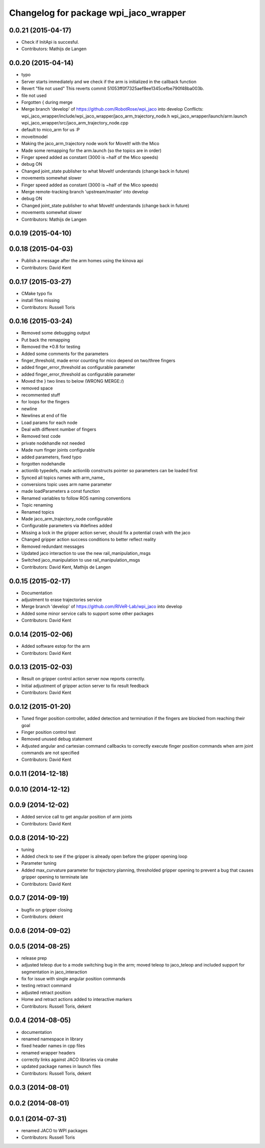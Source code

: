 ^^^^^^^^^^^^^^^^^^^^^^^^^^^^^^^^^^^^^^
Changelog for package wpi_jaco_wrapper
^^^^^^^^^^^^^^^^^^^^^^^^^^^^^^^^^^^^^^

0.0.21 (2015-04-17)
-------------------
* Check if InitApi is succesful.
* Contributors: Mathijs de Langen

0.0.20 (2015-04-14)
-------------------
* typo
* Server starts immediately and we check if the arm is initialized in the callback function
* Revert "file not used"
  This reverts commit 51053ff0f7325aef8ee1345cefbe790f48ba003b.
* file not used
* Forgotten { during merge
* Merge branch 'develop' of https://github.com/RobotRose/wpi_jaco into develop
  Conflicts:
  wpi_jaco_wrapper/include/wpi_jaco_wrapper/jaco_arm_trajectory_node.h
  wpi_jaco_wrapper/launch/arm.launch
  wpi_jaco_wrapper/src/jaco_arm_trajectory_node.cpp
* default to mico_arm for us :P
* moveitmodel
* Making the jaco_arm_trajectory node work for MoveIt! with the Mico
* Made some remapping for the arm.launch (so the topics are in order)
* Finger speed added as constant (3000 is ~half of the Mico speeds)
* debug ON
* Changed joint_state publisher to what MoveIt! understands (change back in future)
* movements somewhat slower
* Finger speed added as constant (3000 is ~half of the Mico speeds)
* Merge remote-tracking branch 'upstream/master' into develop
* debug ON
* Changed joint_state publisher to what MoveIt! understands (change back in future)
* movements somewhat slower
* Contributors: Mathijs de Langen

0.0.19 (2015-04-10)
-------------------

0.0.18 (2015-04-03)
-------------------
* Publish a message after the arm homes using the kinova api
* Contributors: David Kent

0.0.17 (2015-03-27)
-------------------
* CMake typo fix
* install files missing
* Contributors: Russell Toris

0.0.16 (2015-03-24)
-------------------
* Removed some debugging output
* Put back the remapping
* Removed the *0.8 for testing
* Added some comments for the parameters
* finger_threshold, made error counting for mico depend on two/three fingers
* added finger_error_threshold as configurable parameter
* added finger_error_threshold as configurable parameter
* Moved the } two lines to below (WRONG MERGE:/)
* removed space
* recommented stuff
* for loops for the fingers
* newline
* Newlines at end of file
* Load params for each node
* Deal with different number of fingers
* Removed test code
* private nodehandle not needed
* Made num finger joints configurable
* added parameters, fixed typo
* forgotten nodehandle
* actionlib typedefs, made actionlib constructs pointer so parameters can be loaded first
* Synced all topics names with arm_name_
* conversions topic uses arm name parameter
* made loadParameters a const function
* Renamed variables to follow ROS naming conventions
* Topic renaming
* Renamed topics
* Made jaco_arm_trajectory_node configurable
* Configurable parameters via #defines added
* Missing a lock in the gripper action server, should fix a potential crash with the jaco
* Changed gripper action success conditions to better reflect reality
* Removed redundant messages
* Updated jaco interaction to use the new rail_manipulation_msgs
* Switched jaco_manipulation to use rail_manipulation_msgs
* Contributors: David Kent, Mathijs de Langen

0.0.15 (2015-02-17)
-------------------
* Documentation
* adjustment to erase trajectories service
* Merge branch 'develop' of https://github.com/RIVeR-Lab/wpi_jaco into develop
* Added some minor service calls to support some other packages
* Contributors: David Kent

0.0.14 (2015-02-06)
-------------------
* Added software estop for the arm
* Contributors: David Kent

0.0.13 (2015-02-03)
-------------------
* Result on gripper control action server now reports correctly.
* Initial adjustment of gripper action server to fix result feedback
* Contributors: David Kent

0.0.12 (2015-01-20)
-------------------
* Tuned finger position controller, added detection and termination if the fingers are blocked from reaching their goal
* Finger position control test
* Removed unused debug statement
* Adjusted angular and cartesian command callbacks to correctly execute finger position commands when arm joint commands are not specified
* Contributors: David Kent

0.0.11 (2014-12-18)
-------------------

0.0.10 (2014-12-12)
-------------------

0.0.9 (2014-12-02)
------------------
* Added service call to get angular position of arm joints
* Contributors: David Kent

0.0.8 (2014-10-22)
------------------
* tuning
* Added check to see if the gripper is already open before the gripper opening loop
* Parameter tuning
* Added max_curvature parameter for trajectory planning, thresholded gripper opening to prevent a bug that causes gripper opening to terminate late
* Contributors: David Kent

0.0.7 (2014-09-19)
------------------
* bugfix on gripper closing
* Contributors: dekent

0.0.6 (2014-09-02)
------------------

0.0.5 (2014-08-25)
------------------
* release prep
* adjusted teleop due to a mode switching bug in the arm; moved teleop to jaco_teleop and included support for segmentation in jaco_interaction
* fix for issue with single angular position commands
* testing retract command
* adjusted retract position
* Home and retract actions added to interactive markers
* Contributors: Russell Toris, dekent

0.0.4 (2014-08-05)
------------------
* documentation
* renamed namespace in library
* fixed header names in cpp files
* renamed wrapper headers
* correctly links against JACO libraries via cmake
* updated package names in launch files
* Contributors: Russell Toris, dekent

0.0.3 (2014-08-01)
------------------

0.0.2 (2014-08-01)
------------------

0.0.1 (2014-07-31)
------------------
* renamed JACO to WPI packages
* Contributors: Russell Toris
